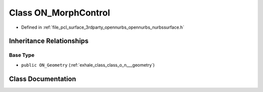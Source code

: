 .. _exhale_class_class_o_n___morph_control:

Class ON_MorphControl
=====================

- Defined in :ref:`file_pcl_surface_3rdparty_opennurbs_opennurbs_nurbssurface.h`


Inheritance Relationships
-------------------------

Base Type
*********

- ``public ON_Geometry`` (:ref:`exhale_class_class_o_n___geometry`)


Class Documentation
-------------------


.. doxygenclass:: ON_MorphControl
   :members:
   :protected-members:
   :undoc-members: